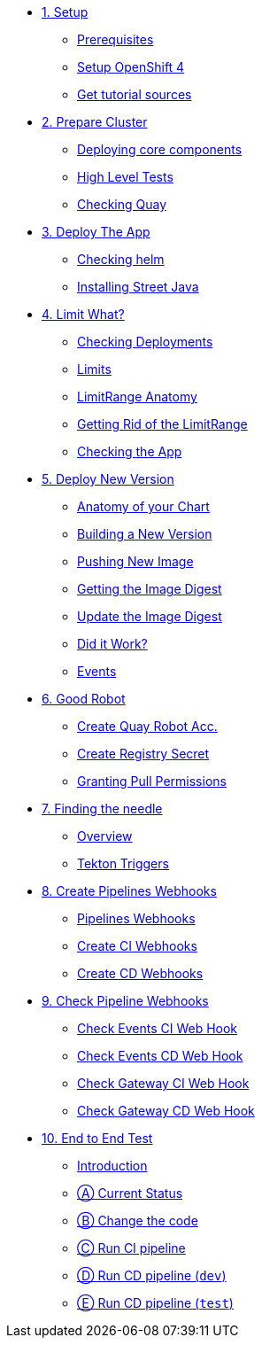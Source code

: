 * xref:01-setup.adoc[1. Setup]
** xref:01-setup.adoc#prerequisite[Prerequisites]
** xref:01-setup.adoc#openshift[Setup OpenShift 4]
ifeval::["{use-quay-io}" == "true"]
** xref:01-setup.adoc#container-registry-account[Container Registry Account]
endif::[]
** xref:01-setup.adoc#download-tutorial[Get tutorial sources]

* xref:02-prepare-cluster.adoc[2. Prepare Cluster]
** xref:02-prepare-cluster.adoc#deploying-core-components[Deploying core components]
** xref:02-prepare-cluster.adoc#high-level-tests[High Level Tests]
** xref:02-prepare-cluster.adoc#checking-quay[Checking Quay]

* xref:03-deploy-the-app.adoc[3. Deploy The App]
** xref:03-deploy-the-app.adoc#checking-helm-cli[Checking helm]
** xref:03-deploy-the-app.adoc#installing-street-java[Installing Street Java]

* xref:04-limit-what.adoc[4. Limit What?]
** xref:04-limit-what.adoc#checking-deployments[Checking Deployments]
** xref:04-limit-what.adoc#limits[Limits]
** xref:04-limit-what.adoc#limitrange-anatomy[LimitRange Anatomy]
** xref:04-limit-what.adoc#getting-rid-of-the-limirange[Getting Rid of the LimitRange]
** xref:04-limit-what.adoc#checking-the-app[Checking the App]

* xref:05-deploy-a-new-version.adoc[5. Deploy New Version]
** xref:05-deploy-a-new-version.adoc#anatomy-of-your-chart[Anatomy of your Chart]
** xref:05-deploy-a-new-version.adoc#building-a-new-version[Building a New Version]
** xref:05-deploy-a-new-version.adoc#pushing-new-image[Pushing New Image]
** xref:05-deploy-a-new-version.adoc#getting-the-image-digest[Getting the Image Digest]
** xref:05-deploy-a-new-version.adoc#update-image-digest[Update the Image Digest]
** xref:05-deploy-a-new-version.adoc#did-it-work[Did it Work?]
** xref:05-deploy-a-new-version.adoc#events[Events]

* xref:06-good-robot.adoc[6. Good Robot]
** xref:06-good-robot.adoc#create-root-account-in-quay[Create Quay Robot Acc.]
** xref:06-good-robot.adoc#create-registry-secret[Create Registry Secret]
** xref:06-good-robot.adoc#grant-pull-permissions[Granting Pull Permissions] 

* xref:07-finding-the-needle.adoc[7. Finding the needle]
** xref:07-finding-the-needle.adoc#overview[Overview]
** xref:07-finding-the-needle.adoc#tekton-triggers[Tekton Triggers]

* xref:08-create-pipeline-webhooks.adoc[8. Create Pipelines Webhooks]
** xref:08-create-pipeline-webhooks.adoc#pipeline-webhooks[Pipelines Webhooks]
** xref:08-create-pipeline-webhooks.adoc#create-ci-webhooks[Create CI Webhooks]
** xref:08-create-pipeline-webhooks.adoc#create-cd-webhooks[Create CD Webhooks]

* xref:09-test-cicd-pipelines.adoc[9. Check Pipeline Webhooks]
** xref:09-test-cicd-pipelines.adoc#check-events-ci-web-hook[Check Events CI Web Hook]
** xref:09-test-cicd-pipelines.adoc#check-events-cd-web-hook[Check Events CD Web Hook]
** xref:09-test-cicd-pipelines.adoc#check-gateway-ci-web-hook[Check Gateway CI Web Hook]
** xref:09-test-cicd-pipelines.adoc#check-gateway-cd-web-hook[Check Gateway CD Web Hook]

* xref:10-end-to-end-test.adoc[10. End to End Test]
** xref:10-end-to-end-test.adoc#introduction[Introduction]
** xref:10-end-to-end-test.adoc#current-status[Ⓐ Current Status]
** xref:10-end-to-end-test.adoc#change-the-code[Ⓑ Change the code]
** xref:10-end-to-end-test.adoc#run-ci-pipeline[Ⓒ Run CI pipeline]
** xref:10-end-to-end-test.adoc#running-cd-pipeline-dev[Ⓓ Run CD pipeline (`dev`)]
** xref:10-end-to-end-test.adoc#running-cd-pipeline-test[Ⓔ Run CD pipeline (`test`)]
